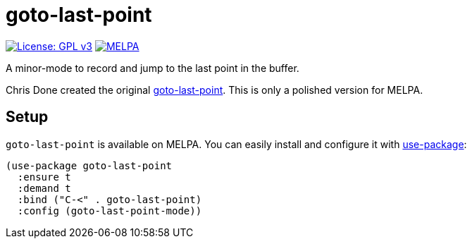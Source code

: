 = goto-last-point

image:https://img.shields.io/badge/License-GPL%20v3-blue.svg[License: GPL
v3,link=https://www.gnu.org/licenses/gpl-3.0]
image:https://melpa.org/packages/goto-last-point-badge.svg[MELPA,link=https://melpa.org/#/goto-last-point]

A minor-mode to record and jump to the last point in the buffer.

Chris Done created the original
https://github.com/chrisdone/emacs-config/blob/master/packages/goto-last-point/goto-last-point.el[goto-last-point].
This is only a polished version for MELPA.

== Setup

`goto-last-point` is available on MELPA. You can easily install and configure it
with https://github.com/jwiegley/use-package[use-package]:

[source,emacs-lisp]
----
(use-package goto-last-point
  :ensure t
  :demand t
  :bind ("C-<" . goto-last-point)
  :config (goto-last-point-mode))
----

